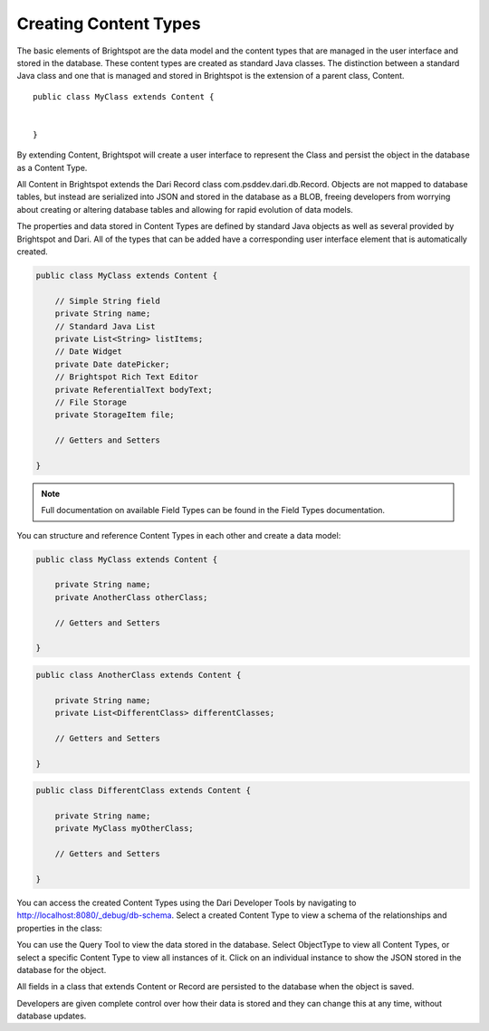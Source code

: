 ######################
Creating Content Types
######################

The basic elements of Brightspot are the data model and the content types that are managed in the user interface and stored in the database. These content types are created as standard Java classes. The distinction between a standard Java class and one that is managed and stored in Brightspot is the extension of a parent class, Content.

::

    public class MyClass extends Content {


    }

By extending Content, Brightspot will create a user interface to represent the Class and persist the object in the database as a Content Type.

All Content in Brightspot extends the Dari Record class com.psddev.dari.db.Record. Objects are not mapped to database tables, but instead are serialized into JSON and stored in the database as a BLOB, freeing developers from worrying about creating or altering database tables and allowing for rapid evolution of data models.

The properties and data stored in Content Types are defined by standard Java objects as well as several provided by Brightspot and Dari. All of the types that can be added have a corresponding user interface element that is automatically created.

.. code-block:: java

    public class MyClass extends Content {

        // Simple String field
        private String name;
        // Standard Java List
        private List<String> listItems;
        // Date Widget
        private Date datePicker;
        // Brightspot Rich Text Editor
        private ReferentialText bodyText;
        // File Storage
        private StorageItem file;

        // Getters and Setters

    }

.. note::

    Full documentation on available Field Types can be found in the Field Types documentation.

You can structure and reference Content Types in each other and create a data model:

.. code-block:: java    

    public class MyClass extends Content {

        private String name;
        private AnotherClass otherClass;

        // Getters and Setters

    }

.. code-block:: java

    public class AnotherClass extends Content {

        private String name;
        private List<DifferentClass> differentClasses;

        // Getters and Setters

    }


.. code-block:: java        

    public class DifferentClass extends Content {

        private String name;
        private MyClass myOtherClass;

        // Getters and Setters

    }

.. image:: http://cdn.brightspotcms.psdops.com/dims4/default/d8606bf/2147483647/resize/700x/quality/90/?url=http%3A%2F%2Fd3qqon7jsl4v2v.cloudfront.net%2F04%2Fa7%2F0c8ef353479f9ee4e64d3c07dc71%2Fscreen-shot-2014-12-03-at-124425-pmpng.44.25%20PM.png

You can access the created Content Types using the Dari Developer Tools by navigating to http://localhost:8080/_debug/db-schema. Select a created Content Type to view a schema of the relationships and properties in the class:

.. image:: http://cdn.brightspotcms.psdops.com/dims4/default/b6b9a3f/2147483647/resize/700x/quality/90/?url=http%3A%2F%2Fd3qqon7jsl4v2v.cloudfront.net%2F39%2Fd5%2F7e2ca5504d3abdf7195433e3e53b%2Fscreen-shot-2014-11-07-at-125639-pmpng.56.39%20PM.png

You can use the Query Tool to view the data stored in the database. Select ObjectType to view all Content Types, or select a specific Content Type to view all instances of it. Click on an individual instance to show the JSON stored in the database for the object.

.. image:: http://cdn.brightspotcms.psdops.com/dims4/default/19a195c/2147483647/resize/700x/quality/90/?url=http%3A%2F%2Fd3qqon7jsl4v2v.cloudfront.net%2Fc1%2Fe4%2F2298fb4f406090ba2d2212498f0e%2Fscreen-shot-2014-11-07-at-10537-pmpng.05.37%20PM.png

All fields in a class that extends Content or Record are persisted to the database when the object is saved.

Developers are given complete control over how their data is stored and they can change this at any time, without database updates.